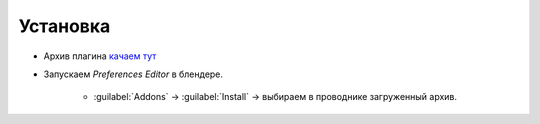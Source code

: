 .. _install-page:

Установка
=========

* Архив плагина `качаем тут <https://www.notion.so/propls/f2d0231e8acf49c1b67a0cc7d255fe04#08ee0ff3790e48539d6cd3202aa3032c>`_

* Запускаем *Preferences Editor* в блендере.
	
	* :guilabel:`Addons` -> :guilabel:`Install` -> выбираем в проводнике загруженный архив.

.. image:: ../_static/images/install.png